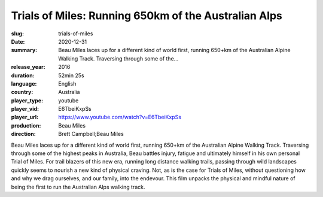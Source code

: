 Trials of Miles: Running 650km of the Australian Alps
#####################################################

:slug: trials-of-miles
:date: 2020-12-31
:summary: Beau Miles laces up for a different kind of world first, running 650+km of the Australian Alpine Walking Track. Traversing through some of the...
:release_year: 2016
:duration: 52min 25s
:language: English
:country: Australia
:player_type: youtube
:player_vid: E6TbeiKxpSs
:player_url: https://www.youtube.com/watch?v=E6TbeiKxpSs
:production: Beau Miles
:direction: Brett Campbell;Beau Miles

Beau Miles laces up for a different kind of world first, running 650+km of the Australian Alpine Walking Track. Traversing through some of the highest peaks in Australia, Beau battles injury, fatigue and ultimately himself in his own personal Trial of Miles. For trail blazers of this new era, running long distance walking trails, passing through wild landscapes quickly seems to nourish a new kind of physical craving. Not, as is the case for Trials of Miles, without questioning how and why we drag ourselves, and our family, into the endevour.  This film unpacks the physical and mindful nature of being the first to run the Australian Alps walking track.
